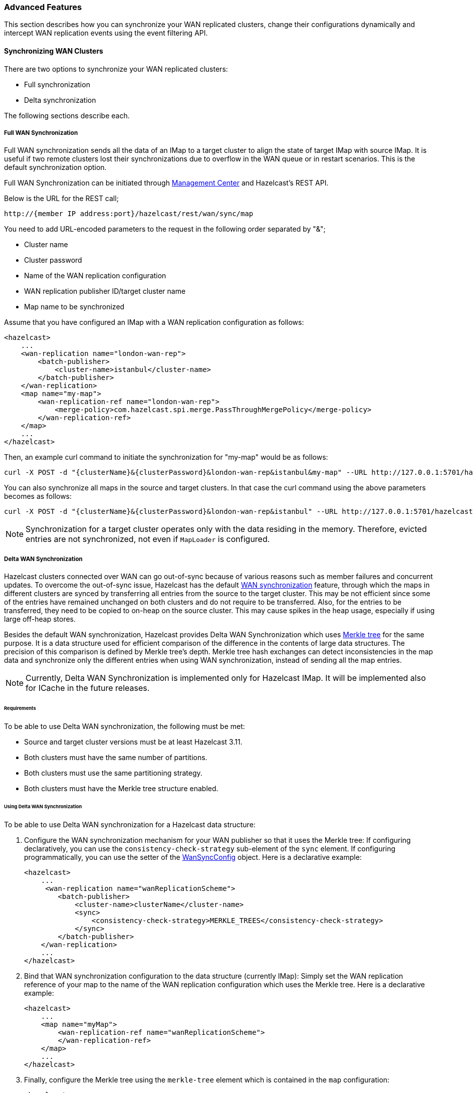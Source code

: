 [[wr-advanced]]
=== Advanced Features

This section describes how you can synchronize your WAN replicated clusters,
change their configurations dynamically and intercept WAN replication events using
the event filtering API.

==== Synchronizing WAN Clusters

There are two options to synchronize your WAN replicated clusters:

* Full synchronization
* Delta synchronization

The following sections describe each. 

[[synchronizing-wan-target-cluster]]
===== Full WAN Synchronization

Full WAN synchronization sends all the data of an IMap to a target cluster to align the state of target IMap with source IMap.
It is useful if two remote clusters lost their synchronizations due to overflow in the WAN queue or in restart scenarios.
This is the default synchronization option.

Full WAN Synchronization can be initiated through
link:https://docs.hazelcast.org/docs/management-center/latest/manual/html/index.html#wan-sync[Management Center^] and
Hazelcast's REST API.

Below is the URL for the REST call;

```
http://{member IP address:port}/hazelcast/rest/wan/sync/map
```

You need to add URL-encoded parameters to the request in the following order separated by "&";

* Cluster name
* Cluster password
* Name of the WAN replication configuration
* WAN replication publisher ID/target cluster name
* Map name to be synchronized

Assume that you have configured an IMap with a WAN replication configuration as follows:

[source,xml]
----
<hazelcast>
    ...
    <wan-replication name="london-wan-rep">
        <batch-publisher>
            <cluster-name>istanbul</cluster-name>
        </batch-publisher>
    </wan-replication>
    <map name="my-map">
        <wan-replication-ref name="london-wan-rep">
            <merge-policy>com.hazelcast.spi.merge.PassThroughMergePolicy</merge-policy>
        </wan-replication-ref>
    </map>
    ...
</hazelcast>
----

Then, an example curl command to initiate the synchronization for "my-map" would be as follows:

```
curl -X POST -d "{clusterName}&{clusterPassword}&london-wan-rep&istanbul&my-map" --URL http://127.0.0.1:5701/hazelcast/rest/wan/sync/map
```

You can also synchronize all maps in the source and target clusters.
In that case the curl command using the above parameters becomes as follows:

```
curl -X POST -d "{clusterName}&{clusterPassword}&london-wan-rep&istanbul" --URL http://127.0.0.1:5701/hazelcast/rest/wan/sync/allMaps
```

NOTE: Synchronization for a target cluster operates only with
the data residing in the memory. Therefore, evicted entries are not
synchronized, not even if `MapLoader` is configured.

===== Delta WAN Synchronization

Hazelcast clusters connected over WAN can go out-of-sync because of various reasons such as member failures and concurrent updates.
To overcome the out-of-sync issue, Hazelcast has the default
<<synchronizing-wan-target-cluster, WAN synchronization>> feature, through which
the maps in different clusters are synced by transferring all entries from the source to the target cluster.
This may be not efficient since some of the entries have remained unchanged on both clusters and
do not require to be transferred. Also, for the entries to be transferred, they need to be copied to
on-heap on the source cluster. This may cause spikes in the heap usage, especially if using large off-heap stores.

Besides the default WAN synchronization, Hazelcast provides Delta WAN Synchronization which uses
link:https://en.wikipedia.org/wiki/Merkle_tree[Merkle tree^] for the same purpose.
It is a data structure used for efficient comparison of the difference in the contents of large data structures.
The precision of this comparison is defined by Merkle tree's depth.
Merkle tree hash exchanges can detect inconsistencies in the map data and
synchronize only the different entries when using WAN synchronization, instead of sending all the map entries.

NOTE: Currently, Delta WAN Synchronization is implemented only for Hazelcast IMap.
It will be implemented also for ICache in the future releases.

[[requirements-for-delta-wan-sync]]
====== Requirements

To be able to use Delta WAN synchronization, the following must be met:

* Source and target cluster versions must be at least Hazelcast 3.11.
* Both clusters must have the same number of partitions.
* Both clusters must use the same partitioning strategy.
* Both clusters must have the Merkle tree structure enabled.

====== Using Delta WAN Synchronization

To be able to use Delta WAN synchronization for a Hazelcast data structure:

. Configure the WAN synchronization mechanism for your WAN publisher so that
it uses the Merkle tree: If configuring declaratively, you can use the `consistency-check-strategy` sub-element of
the `sync` element. If configuring programmatically, you can use the setter of the
link:{docBaseUrl}/javadoc/com/hazelcast/config/WanSyncConfig.html[WanSyncConfig^] object.
Here is a declarative example:
+
[source,xml]
----
<hazelcast>
    ...
     <wan-replication name="wanReplicationScheme">
        <batch-publisher>
            <cluster-name>clusterName</cluster-name>
            <sync>
                <consistency-check-strategy>MERKLE_TREES</consistency-check-strategy>
            </sync>
        </batch-publisher>
    </wan-replication>
    ...
</hazelcast>
----
. Bind that WAN synchronization configuration to the data structure (currently IMap):
Simply set the WAN replication reference of your map to the name of the WAN replication
configuration which uses the Merkle tree.
Here is a declarative example:
+
[source,xml]
----
<hazelcast>
    ...
    <map name="myMap">
        <wan-replication-ref name="wanReplicationScheme">
        </wan-replication-ref>
    </map>
    ...
</hazelcast>
----
. Finally, configure the Merkle tree using the `merkle-tree` element which is contained
in the `map` configuration:
+
[source,xml]
----
<hazelcast>
    ...
    <map name="myMap">
        <merkle-tree enabled="true">
            <depth>5</depth>
        </merkle-tree>
    </map>
    ...
</hazelcast>
----
+
You can programmatically configure it, too, using the
link:{docBaseUrl}/javadoc/com/hazelcast/config/MerkleTreeConfig.html[MerkleTreeConfig^] object.

Here is the full declarative configuration example showing how to
enable Delta WAN Synchronization, bind it to a Hazelcast data structure (an IMap in this case) and specify its depth:


[source,xml]
----
<hazelcast>
    ...
    <map name="myMap">
        <wan-replication-ref name="wanReplicationScheme">
            ...
        </wan-replication-ref>
        <merkle-tree enabled="true">
            <depth>10</depth>
        </merkle-tree>
    </map>

    <wan-replication name="wanReplicationScheme">
        <batch-publisher>
            <cluster-name>clusterName</cluster-name>
            <sync>
                <consistency-check-strategy>MERKLE_TREES</consistency-check-strategy>
            </sync>
        </batch-publisher>
    </wan-replication>
    ...
</hazelcast>
----

Here, the element `consistency-check-strategy` sets the strategy for
checking the consistency of data between the source and target clusters.
You must initiate the WAN synchronization (via Management Center or REST API as explained in
<<synchronizing-wan-target-cluster, Synchronizing WAN clusters>>) to let this strategy reconcile the inconsistencies.
The element `consistency-check-strategy` has currently two values:

* `NONE`: Means that there are no consistency checks. This is the default value.
* `MERKLE_TREES`: Means that WAN synchronization uses Merkle tree structure.

The Merkle tree structure is enabled using its `enabled` attribute (default is `true`).
Its  `depth` element specifies the depth of Merkle tree. Valid values are between 2 and 27 (exclusive).
Its default value is `10`.

* A larger depth means that a data synchronization mechanism is able to pinpoint a smaller subset of
the data structure (e.g., IMap) contents in which a change has occurred.
This causes the synchronization mechanism to be more efficient.
However, keep in mind that a large depth means that the Merkle tree will consume more memory.
As the comparison mechanism is iterative, a larger depth also prolongs the comparison duration.
Therefore, it is recommended not to have large tree depths if the latency of the comparison operation is high.
* A smaller depth means that the Merkle tree is shallower and the data synchronization mechanism transfers
larger chunks of the data structure (e.g., IMap) in which a possible change has happened.
As you can imagine, a shallower Merkle tree will consume less memory.

Also see the <<defining-the-depth, Defining the Depth section>> for more insights.

NOTE: If you do not specifically configure the `merkle-tree` in your
Hazelcast configuration, Hazelcast uses the default Merkle tree structure values
(i.e., it is enabled by default and its default depth is 10) when there is a WAN publisher using
the Merkle tree (i.e., `consistency-check-strategy` for a WAN replication configuration is set as
`MERKLE_TREES` and there is a data structure using that WAN replication configuration).

NOTE: Merkle trees are created for each partition holding IMap data.
Therefore, increasing the partition count also
increases the efficiency of the Delta WAN Synchronization.

====== The Process

Synchronizing the maps based on Merkle trees consists of two phases:

1. _Consistency check_: Process of exchanging and comparing the hashes stored in the Merkle tree structures in the
source and target clusters. The check starts with the root node and continues recursively with the children with different
hash codes. Both sides send the children of the nodes that the other side sent, hence the comparison is done by `depth/2`
steps. After this check, the tree leaves holding different entries are identified.
2. _Synchronization_: Process of transferring the entries belong to the leaves identified by the _consistency
check_ from the source to target cluster. On the target cluster the configured merge policy is applied for each entry that
is in both the source and target clusters.

NOTE: If you only need the differences between the clusters, you can trigger the consistency check without performing
synchronization.

The two phases of the Merkle tree based synchronization can be triggered by the REST calls, as it can be done with the
full synchronization.

The URL for the consistency check REST call:

```
http://{member IP address:port}/hazelcast/rest/wan/consistencyCheck/map
```

The URL for the synchronization REST call - the same as it is for the default synchronization:

```
http://{member IP address:port}/hazelcast/rest/wan/sync/map
```

See the REST call details <<synchronizing-the-clusters, here>>.


====== Memory Consumption

Since Merkle trees are built for each partition and each map, the memory overhead of the trees with high entry count and deep
trees can be significant. The trees are maintained on-heap, therefore - besides the memory consumption - garbage collection could be another
concern. Make sure the configuration is tested with realistic data size before deployed in production.

The table below shows a few examples for what the memory overhead could be.

.Merkle trees memory overhead for a member
|===
|Entries Stored |Partitions Owned |Entries per Leaf |Depth |Memory Overhead

|1M
|271
|7
|10
|57 MB

|1M
|271
|1
|13
|97 MB

|10M
|271
|72
|10
|412 MB

|10M
|271
|9
|13
|453 MB

|10M
|5009
|4
|10
|577 MB

|10M
|5009
|1
|12
|900 MB

|25M
|5009
|10
|10
|1986 MB

|25M
|5009
|1
|13
|2740 MB

|===

====== Defining the Depth

The efficiency of the Delta WAN Synchronization (WAN synchronization based on Merkle trees) is determined by the average number of entries per the tree
leaves that is proportionate to the number of entries in the map. The bigger this average the more entries are getting
synchronized for the same difference. Raising the depth decreases this average at the cost of increasing the memory overhead.

This average can be calculated for a map as `avgEntriesPerLeaf = mapEntryCount / totalLeafCount`, where `totalLeafCount =
partitionCount * 2^depth-1^`. The ideal value is 1, however this may come at significant memory overhead as shown in the
table above.

In order to specify the tree depth, a trade-off between memory consumption and effectiveness might be needed.

Even if the map is huge and the Merkle trees are configured to be relatively shallow, the Merkle tree based synchronization
may be leveraged if only a small subset of the whole map is expected to be synchronized. The table below illustrates the
efficiency of the Merkle tree based synchronization compared to the default synchronization mechanism.


.Efficiency examples
|===
|Map entry count |Depth |Memory consumption |Avg entries / leaf |Difference count |Entries synced |Efficiency

|10M
|11
|685 MB
|2
|5M
|10M
|0%

|10M
|12
|900 MB
|1
|5M
|5M
|100%

|10M
|10
|577 MB
|4
|1M
|4M
|150%

|10M
|8
|497 MB
|16
|10K
|160K
|6150%

|10M
|12
|900 MB
|1
|10K
|10K
|99900%

|===

The `Difference count` column shows the number of the entries different in the source and the target clusters.
This is the minimum number of the entries that need to be synchronized to make the clusters consistent. The `Entries synced`
column shows how many entries are synchronized in the given case, calculated as `Entries synced` = `Difference count`
* `Avg entries / leaf`.

As shown in the last two rows, the Merkle tree based synchronization transfers significantly less entries than what the
default mechanism does even with 8 deep trees. The efficiency with depth 12 is even better but consumes much more memory.

NOTE: The averages in the table are calculated with 5009 partitions.

NOTE: The average entries per leaf number above assumes perfect distribution of the entries amongst the leaves. Since this is
typically not true in real-life scenarios the efficiency can be slightly worse. The statistics section below describes how to
get the actual average for the leaves involved in the synchronization.

==== Dynamically Adding WAN Publishers

When running clusters for an extensive period, you might need to
dynamically change the configuration while the cluster is running.
This includes dynamically adding new WAN replication publishers (new target clusters) and
replicating the subsequent map and cache updates to the new publishers without any manual intervention.

You can add new WAN publishers to an existing WAN replication using
almost all of the configuration options that are available when
configuring the WAN publishers in the static configuration (including using Discovery SPI).
The new configuration is not persisted but it is replicated to all existing and new members.
Once the cluster is completely restarted, the dynamically added publisher configuration is lost and
the updates are not replicated to the target cluster anymore until added again.

If you wish to preserve the new configuration over cluster restarts, you must add
the exact same configuration to the static configuration file after dynamically adding the publisher configuration to a running cluster.

You cannot remove the existing configurations but can put the publishers into
a STOPPED state which prevents the WAN events from being enqueued in the WAN queues and
prevents the replication, rendering the publisher idle. The configurations also cannot be changed.

You can dynamically add a WAN publisher configuration using the
following REST call URL:

```
http://{member IP address:port}/hazelcast/rest/wan/addWanConfig
```

You need to add the following URL-encoded parameters to the request in the following order separated by "&";

* Cluster name
* Cluster password
* WAN replication configuration, serialized as JSON

You can, at any point, even when maps and caches are concurrently mutated, add a new WAN publisher to
an existing WAN replication configuration.
The limitation is that there must be an existing WAN replication configuration but
it can be empty, without any publishers (target clusters).
For instance, this is an example of an XML configuration to which you can dynamically add new publishers:

[source,xml]
----
<hazelcast>
    ...
    <wan-replication name="wanReplication"></wan-replication>
    <map name="my-map">
        <wan-replication-ref name="wan-replication">
            <merge-policy>com.hazelcast.spi.merge.PassThroughMergePolicy</merge-policy>
            <republishing-enabled>false</republishing-enabled>
       </wan-replication-ref>
    </map>
    ...
</hazelcast>
----

Note that the map has defined WAN replication but there is no target cluster yet.
You can then add the new WAN replication publishers (target clusters) by
performing an HTTP POST as shown below:

```
curl -X POST -d "clusterName&clusterPassword&{...}" --URL http://127.0.0.1:5701/hazelcast/rest/wan/addWanConfig

```

You can provide the full configuration as JSON as a parameter.
Any WAN configuration supported in the XML and programmatic configurations is also supported in this JSON format.
Below are some examples of JSON configuration for a WAN publisher using
the Discovery SPI and static IP configuration. Here are the integer values for `initialPublisherState`,
`queueFullBehavior` and `consistencyCheckStrategy`:

* `initialPublisherState`:
** 0: REPLICATING
** 1: PAUSED
** 2: STOPPED
* `queueFullBehavior`:
** 0: DISCARD_AFTER_MUTATION
** 1: THROW_EXCEPTION
** 2: THROW_EXCEPTION_ONLY_IF_REPLICATION_ACTIVE
* `consistencyCheckStrategy`:
** 0: NONE
** 1: MERKLE_TREES


Below is an example using Discovery SPI (AWS configuration):

```
{
   "name":"wanReplication",
   "publishers":[
      {
         "clusterName":"tokyo",
         "queueCapacity":10000,
         "queueFullBehavior":0,
         "initialPublisherState":0,
         "discovery":{
            "nodeFilterClass":null,
            "discoveryStrategy":[
               {
                  "className":"com.hazelcast.aws.AwsDiscoveryStrategy",
                  "properties":{
                     "security-group-name":"hazelcast",
                     "tag-value":"cluster1",
                     "host-header":"ec2.amazonaws.com",
                     "tag-key":"aws-test-cluster",
                     "secret-key":"my-secret-key",
                     "iam-role":"s3access",
                     "access-key":"my-access-key",
                     "hz-port":"5701-5708",
                     "region":"us-west-1"
                  }
               }
            ]
         }
      }
   ]
}
```

Below is an example with Discovery SPI (the new AWS configuration)

```
{
   "name":"wanReplication",
   "publishers":[
      {
         "clusterName":"tokyo",
         "queueCapacity":1000,
         "queueFullBehavior":0,
         "initialPublisherState":0,
         "aws":{
            "enabled":true,
            "usePublicIp":false,
            "properties":{
               "security-group-name":"hazelcast-sg",
               "tag-value":"hz-nodes",
               "host-header":"ec2.amazonaws.com",
               "tag-key":"type",
               "secret-key":"my-secret-key",
               "iam-role":"dummy",
               "access-key":"my-access-key",
               "region":"us-west-1"
            }
         },
         "sync":{
            "consistencyCheckStrategy":0
         }
      }
   ]
}
```

Below is an example with static IP configuration (with some optional attributes):

```
{
   "name":"wanReplication",
   "publishers":[
      {
         "clusterName":"tokyo",
         "queueCapacity":1000,
         "queueFullBehavior":0,
         "initialPublisherState":0,
         "responseTimeoutMillis":5000,
         "targetEndpoints":"10.3.5.1:5701, 10.3.5.2:5701",
         "batchMaxDelayMillis":3000,
         "batchSize":50,
         "snapshotEnabled":false,
         "acknowledgeType":1,
         "sync":{
            "consistencyCheckStrategy":0
         }
      }
   ]
}
```

Below is an XML configuration with two publishers and several (disabled) discovery strategy configurations:

```
{
   "name":"wanReplication",
   "publishers":[
      {
         "clusterName":"tokyo",
         "queueCapacity":1000,
         "queueFullBehavior":0,
         "initialPublisherState":0,
         "aws":{
            "enabled":true,
            "usePublicIp":false,
            "properties":{
               "security-group-name":"hazelcast-sg",
               "tag-value":"hz-nodes",
               "host-header":"ec2.amazonaws.com",
               "tag-key":"type",
               "secret-key":"my-secret-key",
               "iam-role":"dummy",
               "access-key":"my-access-key",
               "region":"us-west-1"
            }
         },
         "gcp":{
            "enabled":false,
            "usePublicIp":true,
            "properties":{
               "gcp-prop":"gcp-val"
            }
         },
         "azure":{
            "enabled":false,
            "usePublicIp":true,
            "properties":{
               "azure-prop":"azure-val"
            }
         },
         "kubernetes":{
            "enabled":false,
            "usePublicIp":true,
            "properties":{
               "k8s-prop":"k8s-val"
            }
         },
         "eureka":{
            "enabled":false,
            "usePublicIp":true,
            "properties":{
               "eureka-prop":"eureka-val"
            }
         },
         "discovery":{
            "nodeFilterClass":null,
            "discoveryStrategy":[

            ]
         },
         "sync":{
            "consistencyCheckStrategy":0
         }
      },
      {
         "clusterName":"london",
         "queueCapacity":1000,
         "queueFullBehavior":0,
         "initialPublisherState":0,
         "responseTimeoutMillis":5000,
         "targetEndpoints":"10.3.5.1:5701, 10.3.5.2:5701",
         "batchMaxDelayMillis":3000,
         "batchSize":50,
         "snapshotEnabled":false,
         "acknowledgeType":1,
         "aws":{
            "enabled":false,
            "usePublicIp":false
         },
         "gcp":{
            "enabled":false,
            "usePublicIp":false
         },
         "azure":{
            "enabled":false,
            "usePublicIp":false
         },
         "kubernetes":{
            "enabled":false,
            "usePublicIp":false
         },
         "eureka":{
            "enabled":false,
            "usePublicIp":false
         },
         "discovery":{
            "nodeFilterClass":null,
            "discoveryStrategy":[

            ]
         },
         "sync":{
            "consistencyCheckStrategy":1
         }
      }
   ]
}
```

==== Event Filtering API

WAN replication allows you to intercept WAN replication events before they are placed to
WAN event replication queues by providing a filtering API.
Using this API, you can monitor WAN replication events of each data structure
separately.

You can attach filters to your data structures using the `filter` element of
`wan-replication-ref` configuration inside `hazelcast.xml` as shown below.
You can also configure it using the programmatic configuration.

[source,xml]
----
<hazelcast>
    ...
    <map name="testMap">
        <wan-replication-ref name="test">
            <filters>
                <filter-impl>com.example.MyFilter</filter-impl>
                <filter-impl>com.example.MyFilter2</filter-impl>
            </filters>
        </wan-replication-ref>
    </map>
    ...
</hazelcast>
----

As shown in the above configuration, you can define more than one filter. Filters are called in the order that they are introduced.
A WAN replication event is only eligible to publish if it passes all the filters.

Map and Cache have different filter interfaces: `MapWanEventFilter` and
`CacheWanEventFilter`. Both of these interfaces have the method `filter` which takes the following parameters:

* `mapName`/`cacheName`: Name of the related data structure.
* `entryView`: link:{docBaseUrl}/javadoc/com/hazelcast/core/EntryView.html[EntryView^]
or link:{docBaseUrl}/javadoc/com/hazelcast/cache/CacheEntryView.html[CacheEntryView^] depending on the data structure.
* `eventType`: Enum type - `UPDATED(1)`, `REMOVED(2)` or `LOADED(3)` - depending on the event.

NOTE: `LOADED` events are filtered out and not replicated to target cluster.
